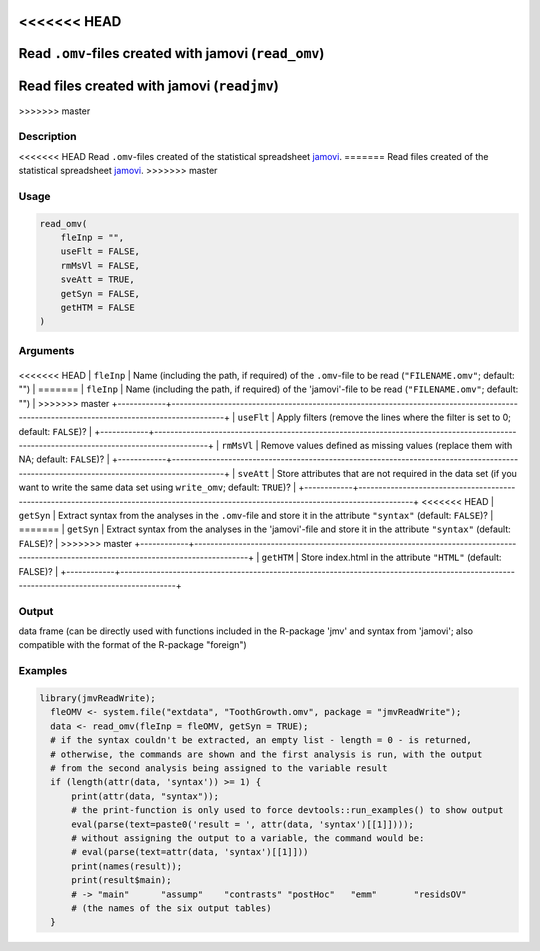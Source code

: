 .. sectionauthor:: `Sebastian Jentschke <https://www.uib.no/en/persons/Sebastian.Jentschke>`_

<<<<<<< HEAD
======================================================
Read ``.omv``-files created with jamovi (``read_omv``)
======================================================
=======
=============================================
Read files created with jamovi (``readjmv``)
=============================================
>>>>>>> master

Description
-----------

<<<<<<< HEAD
Read ``.omv``-files created of the statistical spreadsheet `jamovi <www.jamovi.org>`__.
=======
Read files created of the statistical spreadsheet `jamovi <www.jamovi.org>`__.
>>>>>>> master

Usage
-----

.. code-block:: R

   read_omv(
       fleInp = "",
       useFlt = FALSE,
       rmMsVl = FALSE,
       sveAtt = TRUE,
       getSyn = FALSE,
       getHTM = FALSE
   )

Arguments
---------

+------------+-----------------------------------------------------------------------------------------------------------------------------------------+
<<<<<<< HEAD
| ``fleInp`` | Name (including the path, if required) of the ``.omv``-file to be read (``"FILENAME.omv"``; default: "")                                |
=======
| ``fleInp`` | Name (including the path, if required) of the 'jamovi'-file to be read (``"FILENAME.omv"``; default: "")                                |
>>>>>>> master
+------------+-----------------------------------------------------------------------------------------------------------------------------------------+
| ``useFlt`` | Apply filters (remove the lines where the filter is set to 0; default: ``FALSE``)?                                                      |
+------------+-----------------------------------------------------------------------------------------------------------------------------------------+
| ``rmMsVl`` | Remove values defined as missing values (replace them with NA; default: ``FALSE``)?                                                     |
+------------+-----------------------------------------------------------------------------------------------------------------------------------------+
| ``sveAtt`` | Store attributes that are not required in the data set (if you want to write the same data set using ``write_omv``; default: ``TRUE``)? |
+------------+-----------------------------------------------------------------------------------------------------------------------------------------+
<<<<<<< HEAD
| ``getSyn`` | Extract syntax from the analyses in the ``.omv``-file and store it in the attribute ``"syntax"`` (default: ``FALSE``)?                  |
=======
| ``getSyn`` | Extract syntax from the analyses in the 'jamovi'-file and store it in the attribute ``"syntax"`` (default: ``FALSE``)?                  |
>>>>>>> master
+------------+-----------------------------------------------------------------------------------------------------------------------------------------+
| ``getHTM`` | Store index.html in the attribute ``"HTML"`` (default: FALSE)?                                                                          |
+------------+-----------------------------------------------------------------------------------------------------------------------------------------+

Output
------

data frame (can be directly used with functions included in the R-package 'jmv' and syntax from 'jamovi'; also compatible with the format of the R-package
"foreign")

Examples
--------

.. code-block:: R
  
   library(jmvReadWrite);
     fleOMV <- system.file("extdata", "ToothGrowth.omv", package = "jmvReadWrite");
     data <- read_omv(fleInp = fleOMV, getSyn = TRUE);
     # if the syntax couldn't be extracted, an empty list - length = 0 - is returned,
     # otherwise, the commands are shown and the first analysis is run, with the output
     # from the second analysis being assigned to the variable result
     if (length(attr(data, 'syntax')) >= 1) {
         print(attr(data, "syntax"));
         # the print-function is only used to force devtools::run_examples() to show output
         eval(parse(text=paste0('result = ', attr(data, 'syntax')[[1]])));
         # without assigning the output to a variable, the command would be:
         # eval(parse(text=attr(data, 'syntax')[[1]]))
         print(names(result));
         print(result$main);
         # -> "main"      "assump"    "contrasts" "postHoc"   "emm"       "residsOV"
         # (the names of the six output tables)
     }
